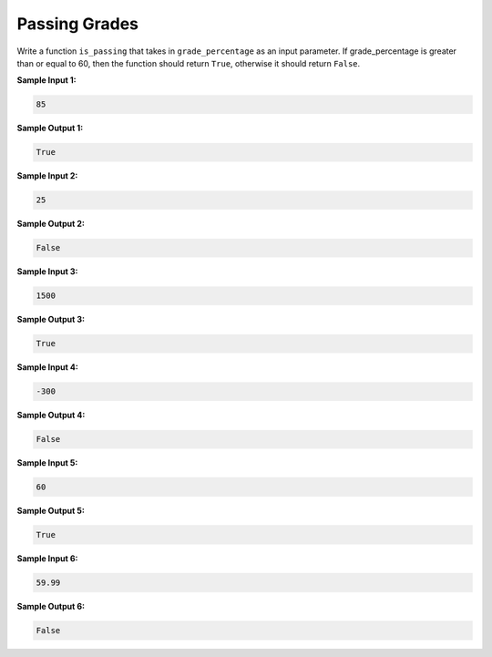 Passing Grades
==============

Write a function ``is_passing`` that takes in ``grade_percentage`` as an input parameter. If grade_percentage is greater than or equal to 60, then the function should return ``True``, otherwise it should return ``False``.

**Sample Input 1:**

.. code-block::

   85

**Sample Output 1:**

.. code-block::

   True

**Sample Input 2:**

.. code-block::

   25

**Sample Output 2:**

.. code-block::

   False

**Sample Input 3:**

.. code-block::

   1500

**Sample Output 3:**

.. code-block::

   True

**Sample Input 4:**

.. code-block::

   -300

**Sample Output 4:**

.. code-block::

   False

**Sample Input 5:**

.. code-block::
   
   60

**Sample Output 5:**

.. code-block::

   True

**Sample Input 6:**

.. code-block::

   59.99

**Sample Output 6:**

.. code-block::

   False


.. challenge::
   :tester: /_static/cs515_challenges/Week1/Challenge17/test_grade.py

   # define your is_passing function here
